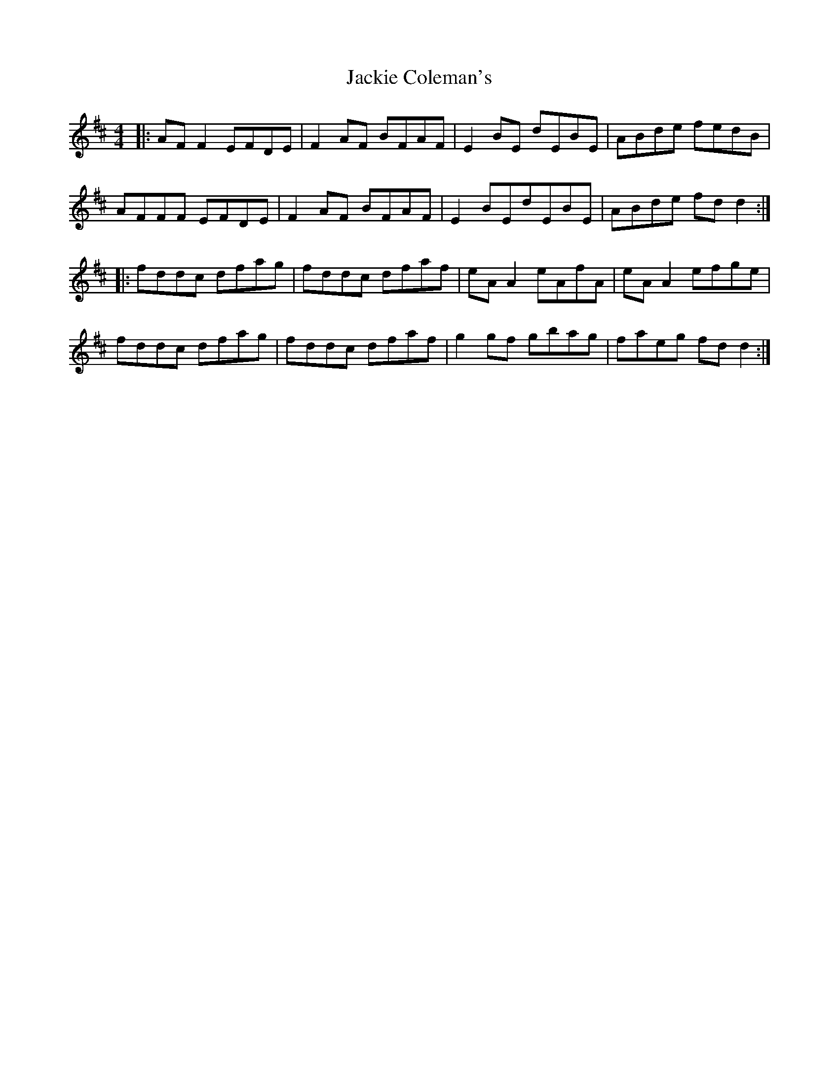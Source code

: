 X:185
T:Jackie Coleman's
R:reel
M:4/4
L:1/8
K:Dmaj
|:AF F2 EFDE|F2 AF BFAF|E2 BE dEBE|ABde fedB|
AFFF EFDE|F2 AF BFAF|E2 BEdEBE|ABde fd d2:|
|:fddc dfag|fddc dfaf|eA A2 eAfA|eA A2 efge|
fddc dfag|fddc dfaf|g2 gf gbag|faeg fd d2:|
